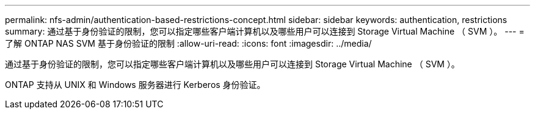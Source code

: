 ---
permalink: nfs-admin/authentication-based-restrictions-concept.html 
sidebar: sidebar 
keywords: authentication, restrictions 
summary: 通过基于身份验证的限制，您可以指定哪些客户端计算机以及哪些用户可以连接到 Storage Virtual Machine （ SVM ）。 
---
= 了解 ONTAP NAS SVM 基于身份验证的限制
:allow-uri-read: 
:icons: font
:imagesdir: ../media/


[role="lead"]
通过基于身份验证的限制，您可以指定哪些客户端计算机以及哪些用户可以连接到 Storage Virtual Machine （ SVM ）。

ONTAP 支持从 UNIX 和 Windows 服务器进行 Kerberos 身份验证。
